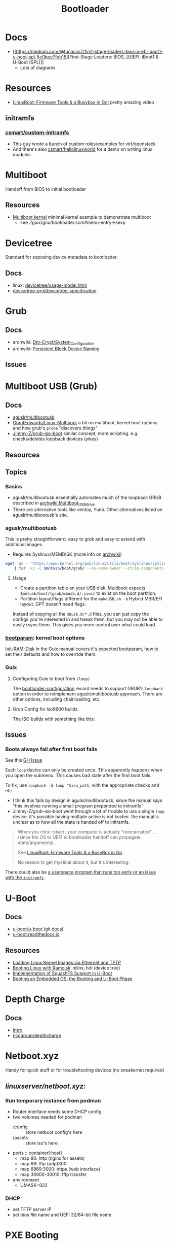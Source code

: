 :PROPERTIES:
:ID:       95146708-4046-4cdb-a5df-e15594f17733
:END:
#+TITLE: Bootloader
#+DESCRIPTION: Grub, Systemd boot
#+TAGS:

* Docs
+ [[https://medium.com/@tunacici7/first-stage-loaders-bios-u-efi-iboot1-u-boot-spl-5c0bee7feb15][First-Stage Loaders: BIOS, [U]EFI, iBoot1 & U-Boot (SPL)]]
  - Lots of diagrams
  
* Resources
+ [[https://www.youtube.com/watch?v=MRqfPmPaNgE&t=1239s][LinuxBoot: Firmware Tools & a Busybox in Go!]] pretty amazing video

** initramfs

*** [[github:csmart/custom-initramfs][csmart/custom-initramfs]]

+ This guy wrote a bunch of custom roles/examples for virt/openstack
+ And there's also [[https://github.com/csmart/hellolinuxworld][csmart/hellolinuxworld]] for a demo on writing linux modules


* Multiboot
Handoff from BIOS to initial bootloader

** Resources
+ [[https://alex.dzyoba.com/blog/multiboot/][Multiboot kernel]] minimal kernel example to demonstrate multiboot
  - see ./guix/gnu/bootloader.scm#menu-entry->sexp

* Devicetree
Standard for exposing device metadata to bootloader.

** Docs
+ linux: [[https://docs.kernel.org/devicetree/usage-model.html#id2][devicetree/usage-model.html]]
+ [[https://www.devicetree.org/specifications/][devicetree-org/devicetree-specification]]

* Grub
** Docs
+ archwiki: [[https://wiki.archlinux.org/title/Dm-crypt/System_Configuration][Dm-Crypt/System_Configuration]]
+ archwiki: [[https://wiki.archlinux.org/title/Persistent_block_device_naming][Persistent Block Device Naming]]

** Issues


* Multiboot USB (Grub)

** Docs
+ [[https://github.com/aguslr/multibootusb][aguslr/multibootusb]]
+ [[https://github.com/GrantEdwards/Linux-Multiboot][GrantEdwards/Linux-Multiboot]] a bit on multiboot, kernel boot options and how
  grub's =probe= "discovers things"
+ [[https://github.com/Jimmy-Z/grub-iso-boot/blob/master/grub.cfg#L149-L151][Jimmy-Z/grub-iso-boot]] similar concept, more scripting. e.g. checks/deletes
  loopback devices (yikes)

** Resources

** Topics
*** Basics
+ aguslr/multibootusb essentially automates much of the loopback GRUB described
  in [[https://wiki.archlinux.org/wiki/title/Multiboot_USB_drive][archwiki:Multiboot_USB_drive]]
+ There are alternative tools like ventoy, Yumi. Other alternatives listed on
  aguslr/multibootusb's site.

*** aguslr/multibootusb

This is pretty straightforward, easy to grok and easy to extend with additional
images.

+ Requires Syslinux/MEMDISK (more info on [[https://wiki.archlinux.org/title/Multiboot_USB_drive#Using_Syslinux_and_memdisk][archwiki]])

#+begin_src sh
wget -qO - 'https://www.kernel.org/pub/linux/utils/boot/syslinux/syslinux-6.03.tar.gz' \
    | tar -xz -C $mntusb/boot/grub/ --no-same-owner --strip-components 3 'syslinux-6.03/bios/memdisk/memdisk'
#+end_src

**** Usage

+ Create a partition table on your USB disk. Multiboot expects
  =$mntusb/boot/{grub/mbusb.d/,isos}= to exist on the boot partition.
+ Partition layout/flags different for the =makeUSB.sh -b= Hybrid MBR/EFI
  layout. GPT doesn't need flags.

Instead of copying all the =mbusb.d/*.d= files, you can just copy the configs
you're interested in and tweak them, but you may not be able to easily rsync
them. This gives you more control over what could load.

*** [[https://man.archlinux.org/man/bootparam.7.en][bootparam]]: kernel boot options

[[https://guix.gnu.org/manual/en/html_node/Initial-RAM-Disk.html][Init-RAM-Disk]] in the Guix manual covers it's expected bootparam, how to set
their defaults and how to override them.

*** Guix

**** Configuring Guix to boot from =(loop)=

The [[https://guix.gnu.org/manual/devel/en/guix.html#Bootloader-Configuration][bootloader-configuration]] record needs to support GRUB's =loopback= option in
order to reimplement aguslr/multibootusb approach. There are other options,
including chainloading, etc.

**** Grub Config for Iso9660 builds

The ISO builds with something like this:

** Issues

*** Boots always fail after first boot fails

See this [[https://github.com/hakuna-m/wubiuefi/issues/345][GH Issue]]

Each =loop= device can only be created once. This apparently happens when you open
the submenu. This causes bad state after the first boot fails.

To fix, use =loopback -d loop "$iso_path=, with the appropriate checks and etc

+ I think this fails by design in agulsr/multibootusb, since the manual says "this
  involves running a small program prepended to initramfs"
+ Jimmy-Z/grub-iso-boot went through a lot of trouble to use a single =loop=
  device. it's possible having multiple active is not kosher. the manual is
  unclear as to how all the state is handed off to initramfs. 

#+begin_quote
When you click =reboot=, your computer is actually "reincarnated" ... (since the
OS to UEFI to bootloader handoff can propagate state/arguments). 

See [[https://www.youtube.com/watch?v=MRqfPmPaNgE][LinuxBoot: Firmware Tools & a BusyBox in Go]]

No reason to get mystical about it, but it's interesting.
#+end_quote

There could also be [[https://www.gnu.org/software/grub/manual/grub/html_node/Loopback-booting.html][a userspace program that runs too early or an issue with the
=initramfs=]].

* U-Boot

** Docs
+ [[https://source.denx.de/u-boot/u-boot][u-boot/u-boot]] (git [[https://source.denx.de/u-boot/u-boot/tree/master/doc][docs]])
+ [[https://u-boot.readthedocs.io/en/latests/index.html][u-boot.readthedocs.io]]

** Resources
+ [[https://www.emcraft.com/som/stm32mp1/loading-linux-images-via-ethernet-and-tftp][Loading Linux Kernel Images via Ethernet and TFTP]]
+ [[https://yuhei1-horibe.medium.com/booting-linux-with-ramdisk-f6f2d59780dc][Booting Linux with Ramdisk]]: xilinx, hdi (device tree)
+ [[https://arxiv.org/pdf/2206.12751.pdf][Implementation of SquashFS Support in U-Boot]]
+ [[https://serhack.me/articles/os-embedded-booting-phase-uboot/][Booting an Embedded OS: the Booting and U-Boot Phase]]
* Depth Charge

** Docs

+ [[https://depthcharge.readthedocs.io/en/latest/introduction.html#will-this-be-useful-for-my-situation][Intro]]
+ [[https://github.com/nccgroup/depthcharge][nccgroup/depthcharge]]

* Netboot.xyz

Handy for quick stuff or for troublehooting devices (no sneakernet required)

** [[can ][linuxserver/netboot.xyz]]:

*** Run temporary instance from podman
+ Router interface needs some DHCP config
+ two volumes needed for podman
  - /config :: store netboot config's here
  - /assets :: store iso's here
+ ports :: container[:host]
  - map 80: http (nginx for assets)
  - map 69: tftp (udp)300
  - map 6969:3000: https (web interface)
  - map 30000-30010: tftp transfer
+ environment
  - UMASK=022

*** DHCP
+ set TFTP server IP
+ set bios file name and UEFI 32/64-bit file name


* PXE Booting
** Docs
+ netboot
+ pxe
  - [[https://sipb.mit.edu/iap/netboot/netboot-handout.pdf][PXE chainloading]]
+ ipxe
+ etherboot
+ [[https://wiki.archlinux.org/title/syslinux#UEFI_Systems][syslinux]] (archwiki)

** Resources
+ [[https://sipb.mit.edu/iap/netboot/netboot-handout.pdf][Gentoo Diskless Nodes]]
+ [[https://forums.gentoo.org/viewtopic-p-8740753.html?sid=027c05e0bb657a0e26c7c0d2f74586e0][Running gentoo entirely from RAM]] (gentoo forums)
+ [[https://sipb.mit.edu/iap/netboot/netboot-handout.pdf][MIT netboot slides]]
+ [[https://leo.leung.xyz/wiki/Tails][Update Tails to PXE Boot]]
+ [[https://linuxhit.com/raspberry-pi-pxe-boot-netbooting-a-pi-4-without-an-sd-card/][Netboot Raspberry Pi 4 without SD Card]]
+ [[https://robferguson.org/blog/2022/04/15/how-to-pxe-boot-your-rpi/][PXE Boot RPi]]
+ [[https://github.com/SerialVelocity/coreos-pxe-images/blob/4c1e8461c7225cbf7a0cc39cb0e4ca88ddc22fd9/.circleci/config.yml#L82-L83][extracting =root.squashfs= for CoreOS PXE boot]]
  - from [[https://github.com/coreos/fedora-coreos-tracker/issues/390][coreos/fedora-coreos-tracker#390]]
*** Chainloading iPXE via PXE

+ [[https://gist.github.com/robinsmidsrod/2234639][Gist: bootstrapping full iPXE native menu with customizable default option]]
  this gist shows a full range of iPXE scripting functionality

** Netboot to RAM

... because my management terminal's BTRFS disk decided to corrupt a week ago
... immediately as I actually have time to do this. No BTRFS tools could put
humpty dumpty back together again. Verifying the checksums failed, no matter how
I went about it.

And I guess I need to put this disk to better use if possible.

+ [[https://forums.gentoo.org/viewtopic-p-8740753.html?sid=027c05e0bb657a0e26c7c0d2f74586e0][Running gentoo entirely from RAM]]

** Issues

* SystemD Boot
* Roam
+ [[id:bdae77b1-d9f0-4d3a-a2fb-2ecdab5fd531][Linux]]
+ [[id:d7cc15ac-db8c-4eff-9a1e-f6de0eefe638][File Systems]]
+ [[id:80ccbcbb-a244-418f-be86-47e8969928a5][LUKS]]


